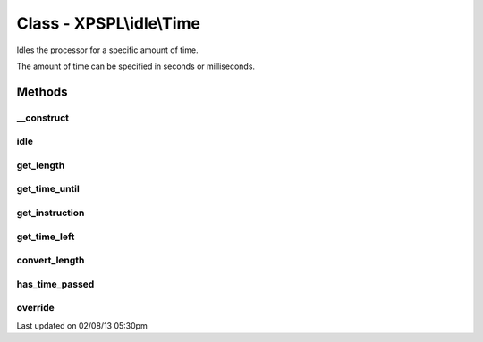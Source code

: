 .. idle/time.php generated using docpx on 02/08/13 05:30pm


Class - XPSPL\\idle\\Time
*************************

Idles the processor for a specific amount of time.

The amount of time can be specified in seconds or milliseconds.

Methods
-------

__construct
+++++++++++

.. function:: __construct($time, $instruction)


    Constructs the time idle.



idle
++++

.. function:: idle($processor)


    Runs the idle function, this will call either sleep or usleep
    depending upon the type.

    :rtype: void 



get_length
++++++++++

.. function:: get_length()


    Returns the length of time to idle.

    :rtype: integer 



get_time_until
++++++++++++++

.. function:: get_time_until()


    Returns the length of time to idle until.

    :rtype: integer 



get_instruction
+++++++++++++++

.. function:: get_instruction()


    Returns the type of time.

    :rtype: integer 



get_time_left
+++++++++++++

.. function:: get_time_left()


    Returns the amount of time left until the idle should stop.

    :rtype: integer|float 



convert_length
++++++++++++++

.. function:: convert_length($length, $to)


    Converts length of times from and to seconds, milliseconds and 
    microseconds.

    :param integer|float: 
    :param integer: To instruction

    :rtype: integer|float 



has_time_passed
+++++++++++++++

.. function:: has_time_passed()


    Determines if the time to idle until has passed.

    :rtype: boolean 



override
++++++++

.. function:: override($time)


    Determine if the given time idle function is less than the current.

    :param object: Time idle object

    :rtype: boolean 




Last updated on 02/08/13 05:30pm